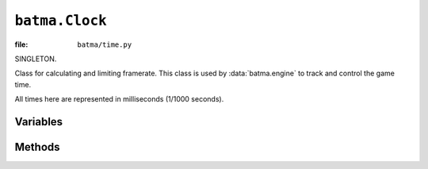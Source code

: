 ``batma.Clock``
===============

:file: ``batma/time.py``

.. class:: batma.Clock

   SINGLETON. 

   Class for calculating and limiting framerate. This class is used by 
   :data:`batma.engine` to track and control the game time.

   All times here are represented in milliseconds (1/1000 seconds).
   

Variables
---------

.. data:: clock.time

   READONLY.

   Return the milliseconds since the last call to :func:`tick`.


.. data:: clock.rawtime
   
   READONLY.

   Return the milliseconds since the last call to :func:`tick` without 
   include the delayed time used to limit the framerate.


.. data:: clock.fps

   READONLY.

   Return the game's framerate (in frames per second).


.. data:: clock.ticks
   
   READONLY.

   Return the time passed since the game init.


Methods
-------

.. function:: clock.tick(framerate=0)

   Update the clock. 

   This method is called once per frame by :data:`batma.engine`. It computes 
   how milliseconds have passed since the previous call. If ``framerate`` is
   bigger than ``0``, this method will limit the runtime speed of the game to 
   approximately ``framerate`` frames per second.

   :param framerate: frame limit of the game, 0 to unlimited frames. Default to 0.
   :return: milliseconds since the previous call.


.. function:: clock.tick_busy_loop(framerate=0)

   Update the clock.

   It computes how many milliseconds have passed since the previous call. If 
   ``framerate`` is bigger than ``0``, this method will limit the runtime speed 
   of the game to approximately ``framerate`` frames per second. 

   This method uses lots of cpu in a busy loop to make sure that timing is more
   acurate.

   :param framerate: frame limit of the game, 0 to unlimited frames. Default to 0.
   :return: milliseconds since the previous call.
